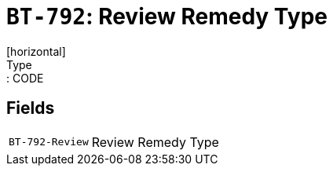 = `BT-792`: Review Remedy Type
[horizontal]
Type:: CODE
== Fields
[horizontal]
  `BT-792-Review`:: Review Remedy Type
